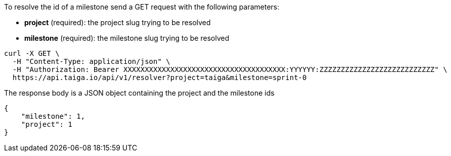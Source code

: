 To resolve the id of a milestone send a GET request with the following parameters:

- *project* (required): the project slug trying to be resolved
- *milestone* (required): the milestone slug trying to be resolved

[source,bash]
----
curl -X GET \
  -H "Content-Type: application/json" \
  -H "Authorization: Bearer XXXXXXXXXXXXXXXXXXXXXXXXXXXXXXXXXXXXXX:YYYYYY:ZZZZZZZZZZZZZZZZZZZZZZZZZZZ" \
  https://api.taiga.io/api/v1/resolver?project=taiga&milestone=sprint-0
----

The response body is a JSON object containing the project and the milestone ids

[source,json]
----
{
    "milestone": 1,
    "project": 1
}
----
